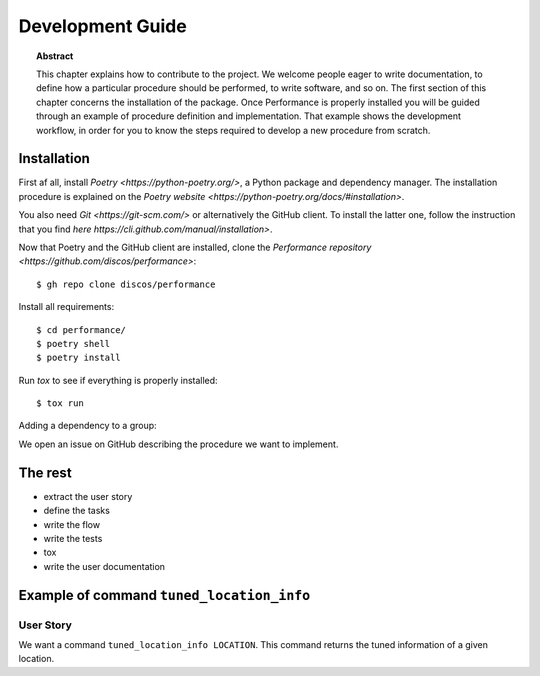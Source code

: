 .. _dev:

Development Guide
=================

.. topic:: Abstract

   This chapter explains how to contribute to the project. We welcome
   people eager to write documentation, to define how a particular
   procedure should be performed, to write software, and so on.
   The first section of this chapter concerns the installation of the
   package. Once Performance is properly installed you will be guided
   through an example of procedure definition and implementation.
   That example shows the development workflow, in order for you
   to know the steps required to develop a new procedure from scratch.

Installation
------------

First af all, install `Poetry <https://python-poetry.org/>`, a Python package and
dependency manager.  The installation procedure is explained on the `Poetry website
<https://python-poetry.org/docs/#installation>`.

You also need `Git <https://git-scm.com/>` or alternatively the GitHub client.
To install the latter one, follow the instruction that you find `here
https://cli.github.com/manual/installation>`.

Now that Poetry and the GitHub client are installed, clone the `Performance repository
<https://github.com/discos/performance>`::

   $ gh repo clone discos/performance

Install all requirements::

   $ cd performance/
   $ poetry shell
   $ poetry install

Run `tox` to see if everything is properly installed::

   $ tox run

Adding a dependency to a group::



We open an issue on GitHub describing the procedure
we want to implement.

The rest
--------
* extract the user story
* define the tasks
* write the flow
* write the tests
* tox
* write the user documentation

Example of command ``tuned_location_info``
------------------------------------------

User Story
~~~~~~~~~~
We want a command ``tuned_location_info LOCATION``.
This command returns the tuned information of a given location.
